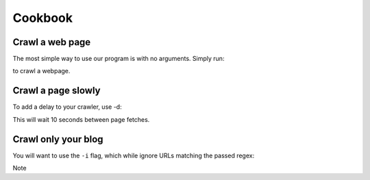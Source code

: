 
.. _cookbook_page:

Cookbook
========

Crawl a web page
----------------

The most simple way to use our program is with no arguments.
Simply run:

.. option:: python main.py -u <url>

to crawl a webpage.

Crawl a page slowly
------------------

To add a delay to your crawler,
use -d:

.. option:: python main.py -d 10 -u <url>

This will wait 10 seconds between page fetches.

Crawl only your blog
-------------------

You will want to use the ``-i`` flag,
which while ignore URLs matching the passed regex:

.. option:: python main.py -i "^blog" -u <url>

    This will only crawl pages that contain your blog URL.
Note